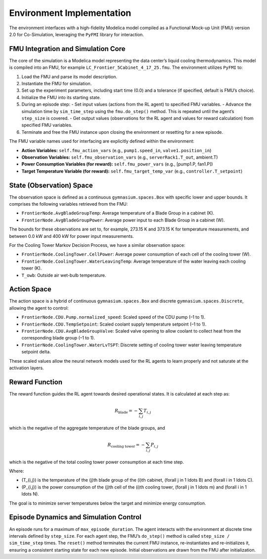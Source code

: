 Environment Implementation
==========================

The environment interfaces with a high-fidelity Modelica model compiled as a Functional Mock-up Unit (FMU) version 2.0 for Co-Simulation, leveraging the ``PyFMI`` library for interaction.

FMU Integration and Simulation Core
-----------------------------------

The core of the simulation is a Modelica model representing the data center’s liquid cooling thermodynamics. This model is compiled into an FMU, for example ``LC_Frontier_5Cabinet_4_17_25.fmu``. The environment utilizes ``PyFMI`` to:

1. Load the FMU and parse its model description.  
2. Instantiate the FMU for simulation.  
3. Set up the experiment parameters, including start time (0.0) and a tolerance (if specified, default is FMU’s choice).  
4. Initialize the FMU into its starting state.  
5. During an episode step:  
   - Set input values (actions from the RL agent) to specified FMU variables.  
   - Advance the simulation time by ``sim_time_step`` using the ``fmu.do_step()`` method. This is repeated until the agent’s ``step_size`` is covered.  
   - Get output values (observations for the RL agent and values for reward calculation) from specified FMU variables.  
6. Terminate and free the FMU instance upon closing the environment or resetting for a new episode.

The FMU variable names used for interfacing are explicitly defined within the environment:

- **Action Variables:** ``self.fmu_action_vars`` (e.g., ``pump1.speed_in``, ``valve1.position_in``)  
- **Observation Variables:** ``self.fmu_observation_vars`` (e.g., ``serverRack1.T_out``, ambient.T)  
- **Power Consumption Variables (for reward):** ``self.fmu_power_vars`` (e.g., [pump1.P, fan1.P])  
- **Target Temperature Variable (for reward):** ``self.fmu_target_temp_var`` (e.g., ``controller.T_setpoint``)  

State (Observation) Space
-------------------------

The observation space is defined as a continuous ``gymnasium.spaces.Box`` with specific lower and upper bounds. It comprises the following variables retrieved from the FMU:

- ``FrontierNode.AvgBladeGroupTemp``: Average temperature of a Blade Group in a cabinet (K).  
- ``FrontierNode.AvgBladeGroupPower``: Average power input to each Blade Group in a cabinet (W).  

The bounds for these observations are set to, for example, 273.15 K and 373.15 K for temperature measurements, and between 0.0 kW and 400 kW for power input measurements.

For the Cooling Tower Markov Decision Process, we have a similar observation space:

- ``FrontierNode.CoolingTower.CellPower``: Average power consumption of each cell of the cooling tower (W).  
- ``FrontierNode.CoolingTower.WaterLeavingTemp``: Average temperature of the water leaving each cooling tower (K).  
- ``T_owb``: Outside air wet-bulb temperature.  

Action Space
------------

The action space is a hybrid of continuous ``gymnasium.spaces.Box`` and discrete ``gymnasium.spaces.Discrete``, allowing the agent to control:

- ``FrontierNode.CDU.Pump.normalized_speed``: Scaled speed of the CDU pump (–1 to 1).  
- ``FrontierNode.CDU.TempSetpoint``: Scaled coolant supply temperature setpoint (–1 to 1).  
- ``FrontierNode.CDU.AvgBladeGroupValve``: Scaled valve opening to allow coolant to collect heat from the corresponding blade group (–1 to 1).  
- ``FrontierNode.CoolingTower.WaterLvTSPT``: Discrete setting of cooling tower water leaving temperature setpoint delta.  

These scaled values allow the neural network models used for the RL agents to learn properly and not saturate at the activation layers.

Reward Function
---------------

The reward function guides the RL agent towards desired operational states. It is calculated at each step as:

.. math::

   R_{\text{blade}} = - \sum_{i,j} T_{i,j}

which is the negative of the aggregate temperature of the blade groups, and

.. math::

   R_{\text{cooling tower}} = - \sum_{i,j} P_{i,j}

which is the negative of the total cooling tower power consumption at each time step.

Where:

- \(T_{i,j}\) is the temperature of the \(j\)th blade group of the \(i\)th cabinet, \(\forall j \in 1 \ldots B\) and \(\forall i \in 1 \ldots C\).  
- \(P_{i,j}\) is the power consumption of the \(j\)th cell of the \(i\)th cooling tower, \(\forall j \in 1 \ldots m\) and \(\forall i \in 1 \ldots N\).  

The goal is to minimize server temperatures below the target and minimize energy consumption.

Episode Dynamics and Simulation Control
---------------------------------------

An episode runs for a maximum of ``max_episode_duration``. The agent interacts with the environment at discrete time intervals defined by ``step_size``. For each agent step, the FMU’s ``do_step()`` method is called ``step_size / sim_time_step`` times. The ``reset()`` method terminates the current FMU instance, re-instantiates and re-initializes it, ensuring a consistent starting state for each new episode. Initial observations are drawn from the FMU after initialization.
